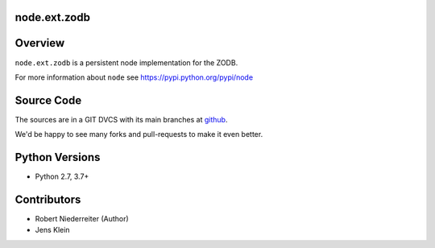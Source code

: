 node.ext.zodb
=============

.. image:: https://img.shields.io/pypi/v/node.ext.zodb.svg
    :target: https://pypi.python.org/pypi/node.ext.zodb
    :alt: Latest PyPI version

.. image:: https://img.shields.io/pypi/dm/node.ext.zodb.svg
    :target: https://pypi.python.org/pypi/node.ext.zodb
    :alt: Number of PyPI downloads

.. image:: https://github.com/conestack/node.ext.zodb/actions/workflows/test.yaml/badge.svg
    :target: https://github.com/conestack/node.ext.zodb/actions/workflows/test.yaml
    :alt: Test node.ext.zodb


Overview
========

``node.ext.zodb`` is a persistent node implementation for the ZODB.

For more information about ``node`` see https://pypi.python.org/pypi/node


Source Code
===========

The sources are in a GIT DVCS with its main branches at
`github <http://github.com/conestack/node.ext.zodb>`_.

We'd be happy to see many forks and pull-requests to make it even better.


Python Versions
===============

- Python 2.7, 3.7+


Contributors
============

- Robert Niederreiter (Author)
- Jens Klein
